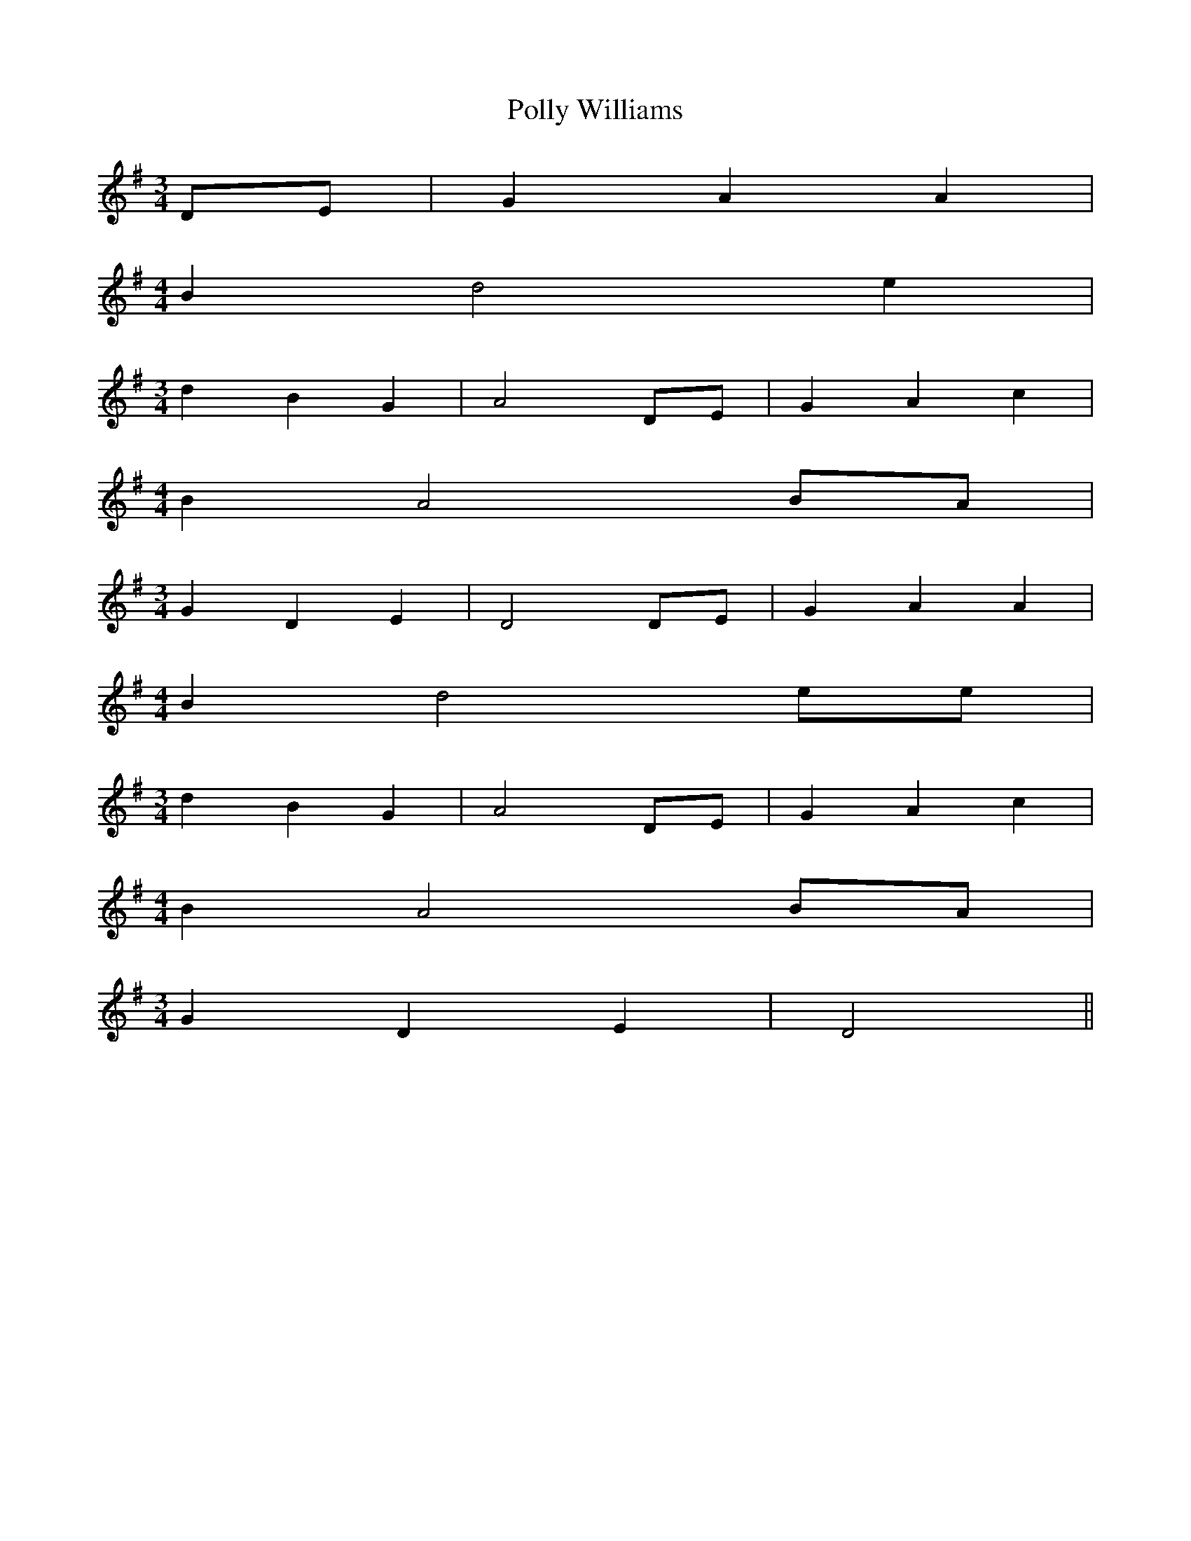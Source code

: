 % Generated more or less automatically by swtoabc by Erich Rickheit KSC
X:1
T:Polly Williams
M:3/4
L:1/4
K:G
D/2-E/2| G A A|
M:4/4
 B d2 e|
M:3/4
 d B G| A2D/2-E/2| G A c|
M:4/4
 B- A2 B/2A/2|
M:3/4
 G D E| D2 D/2E/2| G A A|
M:4/4
 B d2 e/2e/2|
M:3/4
 d B G| A2 D/2E/2| G A c|
M:4/4
 B- A2B/2-A/2|
M:3/4
 G D E| D2||

